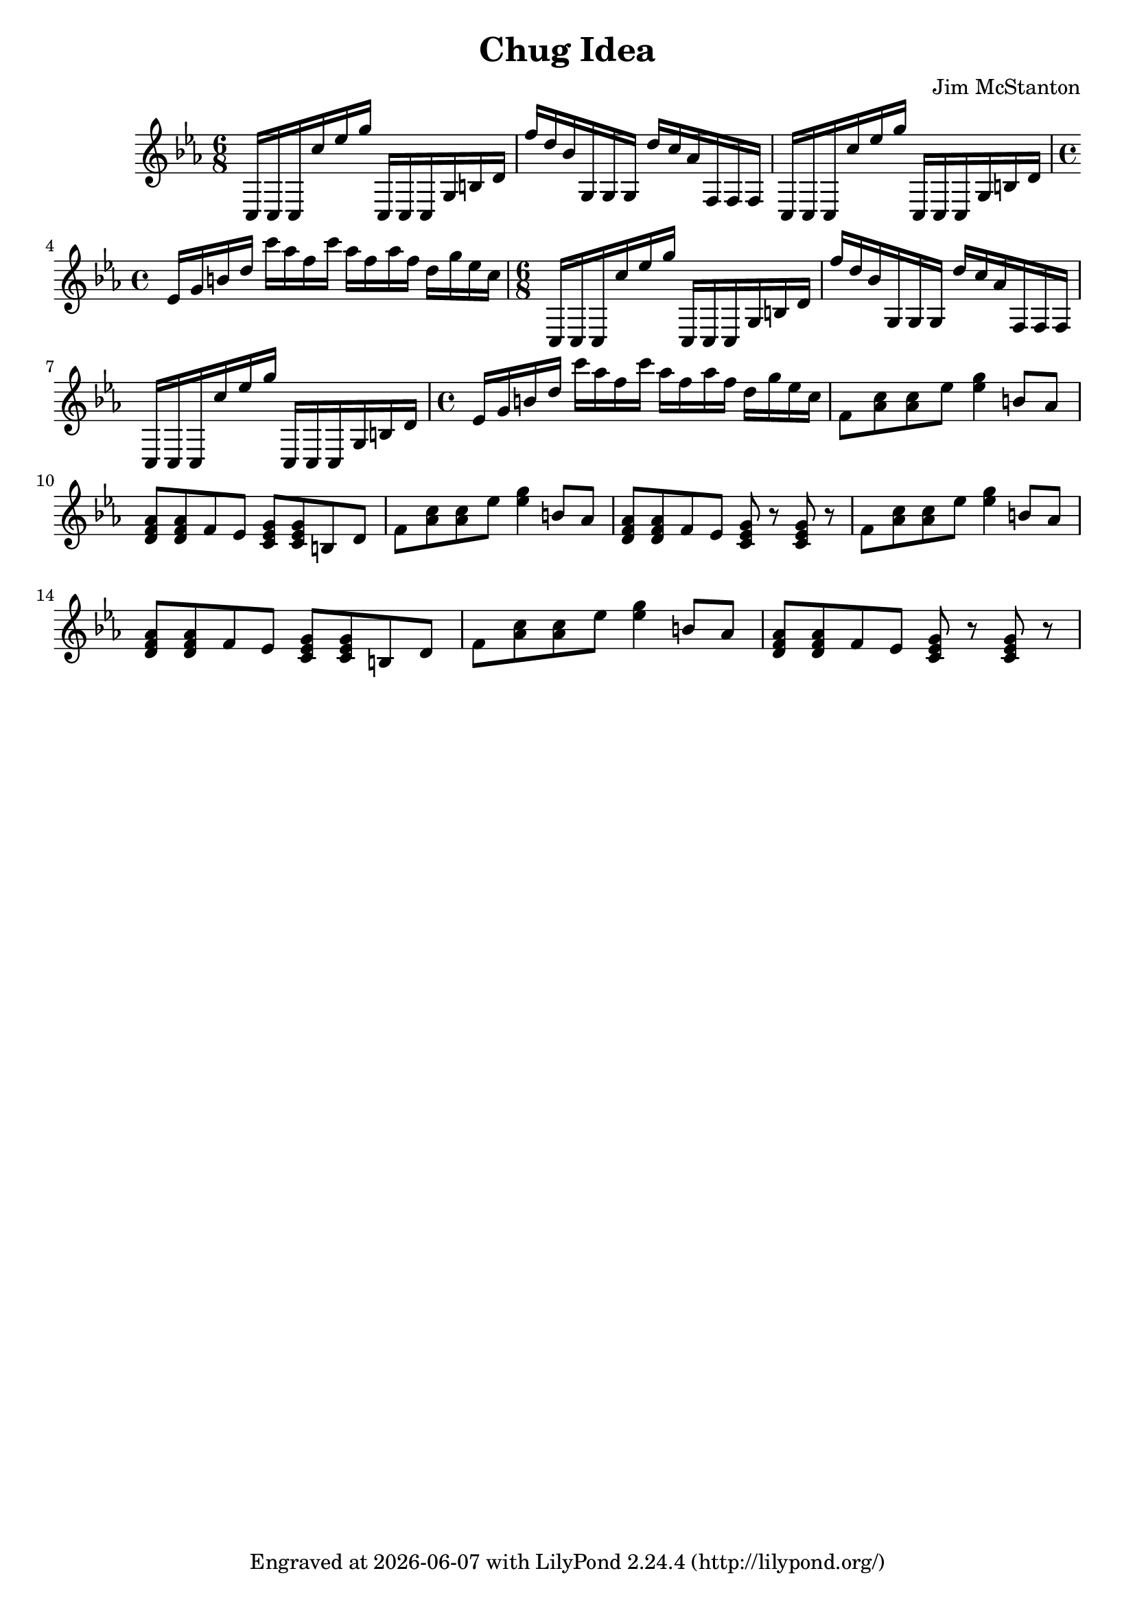 \version "2.20.0"
\header {
  title = "Chug Idea"
  composer = "Jim McStanton"
  tagline = \markup {
    Engraved at
    \simple #(strftime "%Y-%m-%d" (localtime (current-time)))
    with \with-url #"http://lilypond.org/"
    \line { LilyPond \simple #(lilypond-version) (http://lilypond.org/) }
  }
}

piece = \relative {
  \key c \minor
  \repeat unfold 2 {
  \time 6/8
  c16 c c c'' ees g c,,, c c g' b d
  f' d bes g, g g d'' c aes f, f f
  c c c c'' ees g c,,, c c g' b d
  \time 4/4
  ees g b d c' aes f c' aes f aes f d g ees c
  }
  f,8 <aes c> <aes c> ees' <ees g>4 b8 aes
  <d, f aes>8 <d f aes> f ees <c ees g> <c ees g> b d
  f8 <aes c> <aes c> ees' <ees g>4 b8 aes
  <d, f aes>8 <d f aes> f ees <c ees g> r <c ees g> r
  f8 <aes c> <aes c> ees' <ees g>4 b8 aes
  <d, f aes>8 <d f aes> f ees <c ees g> <c ees g> b d
  f8 <aes c> <aes c> ees' <ees g>4 b8 aes
  <d, f aes>8 <d f aes> f ees <c ees g> r <c ees g> r
}


\score {
 
  <<
  \new Staff \with {
    midiInstrument = "overdriven guitar"
  }  { \clef treble \piece }
  >>
  \layout {}
  \midi { \tempo 4 = 142 }
}